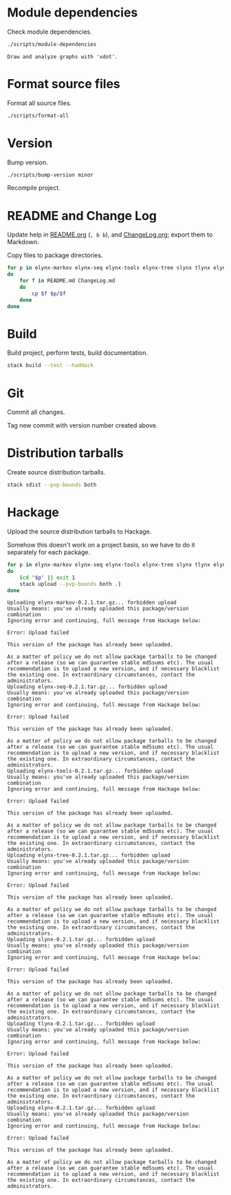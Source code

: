 * Module dependencies
Check module dependencies.

#+NAME: CheckModuleDependencies
#+BEGIN_SRC sh :exports both :results output verbatim
./scripts/module-dependencies
#+END_SRC

#+RESULTS: CheckModuleDependencies
: Draw and analyze graphs with 'xdot'.

* Format source files
Format all source files.

#+NAME: CleanFilesStylishHaskell
#+BEGIN_SRC sh :exports both :results output verbatim
./scripts/format-all
#+END_SRC

#+RESULTS: CleanFilesStylishHaskell

* Version
Bump version.

#+NAME: BumpVersion
#+BEGIN_SRC sh :exports both :results output verbatim
./scripts/bump-version minor
#+END_SRC

Recompile project.

* README and Change Log
Update help in [[file:README.org][README.org]] (=, b b=), and [[file:ChangeLog.org][ChangeLog.org]]; export them to Markdown.

Copy files to package directories.
#+NAME: CopyFiles
#+BEGIN_SRC sh :exports both :results output verbatim
for p in elynx-markov elynx-seq elynx-tools elynx-tree slynx tlynx elynx
do
    for f in README.md ChangeLog.md
    do
        cp $f $p/$f
    done
done
#+END_SRC

#+RESULTS: CopyFiles

* Build
Build project, perform tests, build documentation.

#+NAME: Build
#+BEGIN_SRC sh :exports both :results output verbatim
stack build --test --haddock
#+END_SRC

#+RESULTS: Build

* Git
Commit all changes.

Tag new commit with version number created above.

* Distribution tarballs
Create source distribution tarballs.

#+NAME: HackageCreateTarballs
#+BEGIN_SRC sh :exports both :results output verbatim
stack sdist --pvp-bounds both
#+END_SRC

#+RESULTS: HackageCreateTarballs

* Hackage
Upload the source distribution tarballs to Hackage.

Somehow this doesn't work on a project basis, so we have to do it separately for
each package.

#+NAME: HackageUploadTarballs
#+BEGIN_SRC sh :exports both :results output verbatim
for p in elynx-markov elynx-seq elynx-tools elynx-tree slynx tlynx elynx
do
    (cd "$p" || exit 1
    stack upload --pvp-bounds both .)
done
#+END_SRC

#+RESULTS: HackageUploadTarballs
#+begin_example
Uploading elynx-markov-0.2.1.tar.gz... forbidden upload
Usually means: you've already uploaded this package/version combination
Ignoring error and continuing, full message from Hackage below:

Error: Upload failed

This version of the package has already been uploaded.

As a matter of policy we do not allow package tarballs to be changed after a release (so we can guarantee stable md5sums etc). The usual recommendation is to upload a new version, and if necessary blacklist the existing one. In extraordinary circumstances, contact the administrators.
Uploading elynx-seq-0.2.1.tar.gz... forbidden upload
Usually means: you've already uploaded this package/version combination
Ignoring error and continuing, full message from Hackage below:

Error: Upload failed

This version of the package has already been uploaded.

As a matter of policy we do not allow package tarballs to be changed after a release (so we can guarantee stable md5sums etc). The usual recommendation is to upload a new version, and if necessary blacklist the existing one. In extraordinary circumstances, contact the administrators.
Uploading elynx-tools-0.2.1.tar.gz... forbidden upload
Usually means: you've already uploaded this package/version combination
Ignoring error and continuing, full message from Hackage below:

Error: Upload failed

This version of the package has already been uploaded.

As a matter of policy we do not allow package tarballs to be changed after a release (so we can guarantee stable md5sums etc). The usual recommendation is to upload a new version, and if necessary blacklist the existing one. In extraordinary circumstances, contact the administrators.
Uploading elynx-tree-0.2.1.tar.gz... forbidden upload
Usually means: you've already uploaded this package/version combination
Ignoring error and continuing, full message from Hackage below:

Error: Upload failed

This version of the package has already been uploaded.

As a matter of policy we do not allow package tarballs to be changed after a release (so we can guarantee stable md5sums etc). The usual recommendation is to upload a new version, and if necessary blacklist the existing one. In extraordinary circumstances, contact the administrators.
Uploading slynx-0.2.1.tar.gz... forbidden upload
Usually means: you've already uploaded this package/version combination
Ignoring error and continuing, full message from Hackage below:

Error: Upload failed

This version of the package has already been uploaded.

As a matter of policy we do not allow package tarballs to be changed after a release (so we can guarantee stable md5sums etc). The usual recommendation is to upload a new version, and if necessary blacklist the existing one. In extraordinary circumstances, contact the administrators.
Uploading tlynx-0.2.1.tar.gz... forbidden upload
Usually means: you've already uploaded this package/version combination
Ignoring error and continuing, full message from Hackage below:

Error: Upload failed

This version of the package has already been uploaded.

As a matter of policy we do not allow package tarballs to be changed after a release (so we can guarantee stable md5sums etc). The usual recommendation is to upload a new version, and if necessary blacklist the existing one. In extraordinary circumstances, contact the administrators.
Uploading elynx-0.2.1.tar.gz... forbidden upload
Usually means: you've already uploaded this package/version combination
Ignoring error and continuing, full message from Hackage below:

Error: Upload failed

This version of the package has already been uploaded.

As a matter of policy we do not allow package tarballs to be changed after a release (so we can guarantee stable md5sums etc). The usual recommendation is to upload a new version, and if necessary blacklist the existing one. In extraordinary circumstances, contact the administrators.
#+end_example
